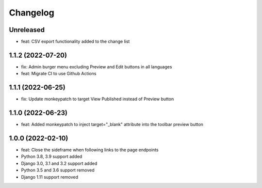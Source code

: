=========
Changelog
=========

Unreleased
==========
* feat: CSV export functionality added to the change list

1.1.2 (2022-07-20)
==================
* fix: Admin burger menu excluding Preview and Edit buttons in all languages
* feat: Migrate CI to use Github Actions

1.1.1 (2022-06-25)
==================
* fix: Update monkeypatch to target View Published instead of Preview button

1.1.0 (2022-06-23)
==================
* feat: Added monkeypatch to inject target="_blank" attribute into the toolbar preview button

1.0.0 (2022-02-10)
==================
* feat: Close the sideframe when following links to the page endpoints
* Python 3.8, 3.9 support added
* Django 3.0, 3.1 and 3.2 support added
* Python 3.5 and 3.6 support removed
* Django 1.11 support removed

